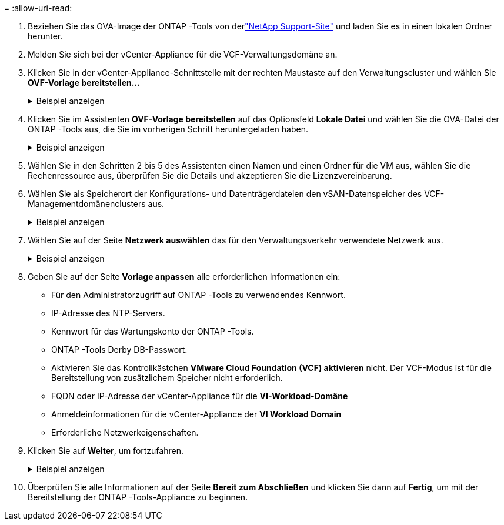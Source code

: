 = 
:allow-uri-read: 


. Beziehen Sie das OVA-Image der ONTAP -Tools von derlink:https://mysupport.netapp.com/site/products/all/details/otv/downloads-tab["NetApp Support-Site"] und laden Sie es in einen lokalen Ordner herunter.
. Melden Sie sich bei der vCenter-Appliance für die VCF-Verwaltungsdomäne an.
. Klicken Sie in der vCenter-Appliance-Schnittstelle mit der rechten Maustaste auf den Verwaltungscluster und wählen Sie *OVF-Vorlage bereitstellen…*
+
.Beispiel anzeigen
[%collapsible]
====
image:vmware-vcf-aff-021.png["OVF-Vorlage bereitstellen …"]

====
. Klicken Sie im Assistenten *OVF-Vorlage bereitstellen* auf das Optionsfeld *Lokale Datei* und wählen Sie die OVA-Datei der ONTAP -Tools aus, die Sie im vorherigen Schritt heruntergeladen haben.
+
.Beispiel anzeigen
[%collapsible]
====
image:vmware-vcf-aff-022.png["OVA-Datei auswählen"]

====
. Wählen Sie in den Schritten 2 bis 5 des Assistenten einen Namen und einen Ordner für die VM aus, wählen Sie die Rechenressource aus, überprüfen Sie die Details und akzeptieren Sie die Lizenzvereinbarung.
. Wählen Sie als Speicherort der Konfigurations- und Datenträgerdateien den vSAN-Datenspeicher des VCF-Managementdomänenclusters aus.
+
.Beispiel anzeigen
[%collapsible]
====
image:vmware-vcf-aff-023.png["OVA-Datei auswählen"]

====
. Wählen Sie auf der Seite *Netzwerk auswählen* das für den Verwaltungsverkehr verwendete Netzwerk aus.
+
.Beispiel anzeigen
[%collapsible]
====
image:vmware-vcf-aff-024.png["Netzwerk auswählen"]

====
. Geben Sie auf der Seite *Vorlage anpassen* alle erforderlichen Informationen ein:
+
** Für den Administratorzugriff auf ONTAP -Tools zu verwendendes Kennwort.
** IP-Adresse des NTP-Servers.
** Kennwort für das Wartungskonto der ONTAP -Tools.
** ONTAP -Tools Derby DB-Passwort.
** Aktivieren Sie das Kontrollkästchen *VMware Cloud Foundation (VCF) aktivieren* nicht.  Der VCF-Modus ist für die Bereitstellung von zusätzlichem Speicher nicht erforderlich.
** FQDN oder IP-Adresse der vCenter-Appliance für die *VI-Workload-Domäne*
** Anmeldeinformationen für die vCenter-Appliance der *VI Workload Domain*
** Erforderliche Netzwerkeigenschaften.


. Klicken Sie auf *Weiter*, um fortzufahren.
+
.Beispiel anzeigen
[%collapsible]
====
image:vmware-vcf-aff-025.png["OTV-Vorlage anpassen 1"]

image:vmware-vcf-asa-035.png["OTV-Vorlage 2 anpassen"]

====
. Überprüfen Sie alle Informationen auf der Seite *Bereit zum Abschließen* und klicken Sie dann auf *Fertig*, um mit der Bereitstellung der ONTAP -Tools-Appliance zu beginnen.

